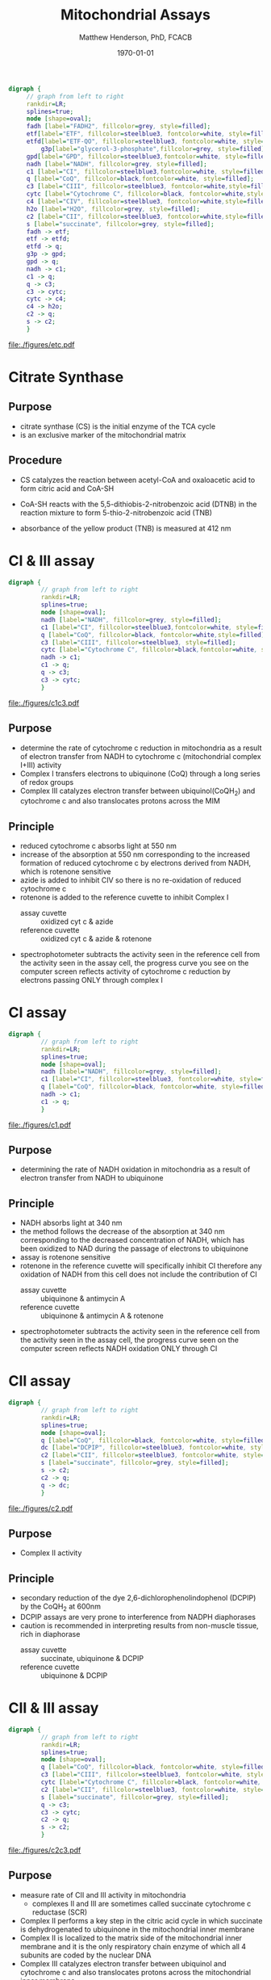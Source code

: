 #+TITLE: Mitochondrial Assays
#+AUTHOR: Matthew Henderson, PhD, FCACB
#+DATE: \today

#+BEGIN_SRC dot :file ./mito/figures/etc.pdf :cmdline -Kdot -Tpdf
  digraph {
	   // graph from left to right
	   rankdir=LR;
	   splines=true;
	   node [shape=oval];
	   fadh [label="FADH2", fillcolor=grey, style=filled];
	   etf[label="ETF", fillcolor=steelblue3, fontcolor=white, style=filled];
	   etfd[label="ETF-QO", fillcolor=steelblue3, fontcolor=white, style=filled];
           g3p[label="glycerol-3-phosphate",fillcolor=grey, style=filled];
	   gpd[label="GPD", fillcolor=steelblue3,fontcolor=white, style=filled];
	   nadh [label="NADH", fillcolor=grey, style=filled];
	   c1 [label="CI", fillcolor=steelblue3,fontcolor=white, style=filled];
	   q [label="CoQ", fillcolor=black,fontcolor=white, style=filled];    
	   c3 [label="CIII", fillcolor=steelblue3, fontcolor=white,style=filled];     
	   cytc [label="Cytochrome C", fillcolor=black, fontcolor=white,style=filled];     
	   c4 [label="CIV", fillcolor=steelblue3, fontcolor=white,style=filled];     
	   h2o [label="H2O", fillcolor=grey, style=filled];     
	   c2 [label="CII", fillcolor=steelblue3, fontcolor=white,style=filled];     
	   s [label="succinate", fillcolor=grey, style=filled];     
	   fadh -> etf; 
	   etf -> etfd;
	   etfd -> q;
	   g3p -> gpd;
	   gpd -> q;
	   nadh -> c1;
	   c1 -> q;
	   q -> c3;
	   c3 -> cytc; 	 
	   cytc -> c4;
	   c4 -> h2o;
	   c2 -> q;
	   s -> c2;
	   }    
#+END_SRC

#+CAPTION[]:Flow of Electrons in the ETC
#+NAME: fig:etc
#+ATTR_LaTeX: :width \textwidth
#+RESULTS:
[[file:./figures/etc.pdf]]

** COMMENT Inhibitors 
*** CI 
- the best-known inhibitor of complex I is rotenone commonly used as
  an organic pesticide
  - rotenone binds to the ubiquinone binding site of complex I
- piericidin A is a potent inhibitor and structural homologue to
  ubiquinone
- hydrophobic inhibitors like rotenone or piericidin likely disrupt
  electron transfer between FeS cluster N2 and ubiquinone
- bullatacin is the most potent known inhibitor of NADH dehydrogenase
  (ubiquinone)
- Complex I is also blocked by adenosine diphosphate
  ribose
  - a reversible competitive inhibitor of NADH oxidation

*** CII
 - there are two distinct classes of inhibitors of complex II:
   - those that bind in the succinate pocket and those that bind in the ubiquinone pocket
 - ubiquinone type inhibitors include carboxin and thenoyltrifluoroacetone
 - succinate-analogue inhibitors include the synthetic compound malonate as well as the TCA cycle intermediates, malate and oxaloacetate
   - oxaloacetate is one of the most potent inhibitors of Complex II
*** CIII 
  - there are three distinct groups of Complex III inhibitors:
    - antimycin A binds to the Q_i site and inhibits the transfer of electrons in Complex III from heme b_H to oxidized Q (Q_i site inhibitor)
    - myxothiazol and stigmatellin bind to distinct but overlapping pockets within the Q_o site
      - myxothiazol binds nearer to cytochrome bL (hence termed a "proximal" inhibitor)
      - stigmatellin binds farther from heme bL and nearer the Rieske Iron sulfur protein
      - both inhibit the transfer of electrons from reduced QH_2 to the Rieske Iron sulfur protein

*** CIV
 - cyanide, azide, and carbon monoxide all bind to cytochrome c
   oxidase 
 - nitric oxide and hydrogen sulfide, can also inhibit COX by
   binding to regulatory sites on the enzyme
*** CV
 - Oligomycin A inhibits ATP synthase by blocking its proton channel
   (F_0 subunit), which is necessary for oxidative phosphorylation of
   ADP to ATP (energy production)
 - The inhibition of ATP synthesis by oligomycin A will significantly
   reduce electron flow through the electron transport chain; however,
   electron flow is not stopped completely due to a process known as
   proton leak or mitochondrial uncoupling
   - This process is due to facilitated diffusion of protons into the
     mitochondrial matrix through an uncoupling protein such as
     thermogenin, or UCP1

 - Administering oligomycin to an individual can result in very high
   levels of lactate accumulating in the blood and urine

* Citrate Synthase
** Purpose
- citrate synthase (CS) is the initial enzyme of the TCA cycle
- is an exclusive marker of the mitochondrial matrix 
** Procedure
- CS catalyzes the reaction between acetyl-CoA and oxaloacetic acid to
  form citric acid and CoA-SH

\ce{acetyl-CoA + oxaloacetate ->[CS] Citrate + CoA-SH + H+ + H2O} 

- CoA-SH reacts with the 5,5-dithiobis-2-nitrobenzoic acid (DTNB) in
  the reaction mixture to form 5-thio-2-nitrobenzoic acid (TNB)

\ce{CoA-SH + DTNB -> TNB + CoA-S-S-TNB}

- absorbance of the yellow product (TNB) is measured at 412 nm
	
* CI & III assay
#+BEGIN_SRC dot :file ./mito/figures/c1c3.pdf :cmdline -Kdot -Tpdf
  digraph {
           // graph from left to right
           rankdir=LR;
           splines=true;
           node [shape=oval];
           nadh [label="NADH", fillcolor=grey, style=filled];
           c1 [label="CI", fillcolor=steelblue3,fontcolor=white, style=filled];
           q [label="CoQ", fillcolor=black, fontcolor=white,style=filled];    
           c3 [label="CIII", fillcolor=steelblue3, style=filled];     
           cytc [label="Cytochrome C", fillcolor=black,fontcolor=white, style=filled];     
           nadh -> c1;
           c1 -> q;
           q -> c3;
           c3 -> cytc; 	 
           }    
#+END_SRC

#+CAPTION[]:CI & III assay
#+NAME: fig:c1c3
#+ATTR_LaTeX: :width \textwidth
#+RESULTS:
[[file:./figures/c1c3.pdf]]

** Purpose
- determine the rate of cytochrome c reduction in mitochondria as a
  result of electron transfer from NADH to cytochrome c (mitochondrial
  complex I+III) activity
- Complex I transfers electrons to ubiquinone (CoQ) through a
  long series of redox groups
- Complex III catalyzes electron transfer between ubiquinol(CoQH_2)
  and cytochrome c and also translocates protons across the MIM

** Principle
- reduced cytochrome c absorbs light at 550 nm
- increase of the absorption at 550 nm corresponding to the increased
  formation of reduced cytochrome c by electrons derived from NADH,
  which is rotenone sensitive
- azide is added to inhibit CIV so there is no re-oxidation of reduced cytochrome c
- rotenone is added to the reference cuvette to inhibit Complex I
  - assay cuvette :: oxidized cyt c & azide
  - reference cuvette :: oxidized cyt c & azide & rotenone 

#+BEGIN_EXPORT LaTeX
{\small\ce{4Fe3+ cytochrome c + NADH + 2H2O ->[CI + CIII] 4Fe2+ cytochrome c + NAD+ + 4H + O2}}

\vspace{20}

\ce{oxidized cyt c -> reduced cyt c} 
#+END_EXPORT

- spectrophotometer subtracts the activity seen in the reference cell
  from the activity seen in the assay cell, the progress curve you see
  on the computer screen reflects activity of cytochrome c reduction
  by electrons passing ONLY through complex I

* CI assay
#+BEGIN_SRC dot :file ./mito/figures/c1.pdf :cmdline -Kdot -Tpdf
  digraph {
           // graph from left to right
           rankdir=LR;
           splines=true;
           node [shape=oval];
           nadh [label="NADH", fillcolor=grey, style=filled];
           c1 [label="CI", fillcolor=steelblue3, fontcolor=white, style=filled];
           q [label="CoQ", fillcolor=black, fontcolor=white, style=filled];    
           nadh -> c1;
           c1 -> q;
           }    
#+END_SRC

#+CAPTION[]:CI assay
#+NAME: fig:c1
#+ATTR_LaTeX: :width .7\textwidth
#+RESULTS:
[[file:./figures/c1.pdf]]

** Purpose
- determining the rate of NADH oxidation in mitochondria as a result
  of electron transfer from NADH to ubiquinone 
** Principle 
- NADH absorbs light at 340 nm
- the method follows the decrease of the absorption at 340 nm
  corresponding to the decreased concentration of NADH, which has been
  oxidized to NAD during the passage of electrons to ubiquinone
- assay is rotenone sensitive
- rotenone in the reference cuvette will specifically inhibit CI
  therefore any oxidation of NADH from this cell does not include the
  contribution of CI
  - assay cuvette :: ubiquinone &  antimycin A
  - reference cuvette :: ubiquinone &  antimycin A & rotenone 

#+BEGIN_EXPORT LaTeX
\ce{CoQ + NADH ->[CI] CoQH2 + NAD+} 


#+END_EXPORT

- spectrophotometer subtracts the activity seen in the reference cell
  from the activity seen in the assay cell, the progress curve seen on
  the computer screen reflects NADH oxidation ONLY through CI

* CII assay
#+BEGIN_SRC dot :file ./mito/figures/c2.pdf :cmdline -Kdot -Tpdf
  digraph {
           // graph from left to right
           rankdir=LR;
           splines=true;
           node [shape=oval];
           q [label="CoQ", fillcolor=black, fontcolor=white, style=filled];    
           dc [label="DCPIP", fillcolor=steelblue3, fontcolor=white, style=filled];     
           c2 [label="CII", fillcolor=steelblue3, fontcolor=white, style=filled];     
           s [label="succinate", fillcolor=grey, style=filled];     
           s -> c2;
           c2 -> q;
           q -> dc;
           }    
#+END_SRC

#+CAPTION[]:CII Assay
#+NAME: fig:c2
#+ATTR_LaTeX: :width .7\textwidth
#+RESULTS:
[[file:./figures/c2.pdf]]

** Purpose
- Complex II activity
** Principle
- secondary reduction of the dye 2,6-dichlorophenolindophenol (DCPIP)
  by the CoQH_2 at 600nm
- DCPIP assays are very prone to interference from NADPH
  diaphorases
- caution is recommended in interpreting results from non-muscle
  tissue, rich in diaphorase
  - assay cuvette :: succinate, ubiquinone & DCPIP 
  - reference cuvette :: ubiquinone & DCPIP

#+BEGIN_EXPORT LaTeX
\ce{CoQH2 + DCPIP$_{ox}$ -> CoQ + DCPIP$_{red}$} 
#+END_EXPORT



* CII & III assay
#+BEGIN_SRC dot :file ./mito/figures/c2c3.pdf :cmdline -Kdot -Tpdf
  digraph {
           // graph from left to right
           rankdir=LR;
           splines=true;
           node [shape=oval];
           q [label="CoQ", fillcolor=black, fontcolor=white, style=filled];    
           c3 [label="CIII", fillcolor=steelblue3, fontcolor=white, style=filled];     
           cytc [label="Cytochrome C", fillcolor=black, fontcolor=white, style=filled];     
           c2 [label="CII", fillcolor=steelblue3, fontcolor=white, style=filled];     
           s [label="succinate", fillcolor=grey, style=filled];     
           q -> c3;
           c3 -> cytc; 	 
           c2 -> q;
           s -> c2;
           }    
#+END_SRC

#+CAPTION[]:CII & CIII
#+NAME: fig:c2c3
#+ATTR_LaTeX: :width \textwidth
#+RESULTS:
[[file:./figures/c2c3.pdf]]

** Purpose
- measure rate of CII and III activity in mitochondria 
  - complexes II and III are sometimes called succinate cytochrome c reductase (SCR)
- Complex II performs a key step in the citric acid cycle in which
  succinate is dehydrogenated to ubiquinone in the mitochondrial inner
  membrane
- Complex II is localized to the matrix side of the mitochondrial
  inner membrane and it is the only respiratory chain enzyme of which
  all 4 subunits are coded by the nuclear DNA
- Complex III catalyzes electron transfer between ubiquinol and
  cytochrome c and also translocates protons across the mitochondrial
  inner membrane

** Principle
- reduced cytochrome c absorbs light at 550 nm
- the increase of the absorption at 550 nm corresponds to the
  increased formation of reduced cytochrome c by electrons derived
  from succinate
  - assay cuvette :: sample, oxidized cyt c, azide & succinate 
  - reference cuvette :: oxidized cyt c, azide & succinate

#+BEGIN_EXPORT LaTeX
{\footnotesize\ce{4Fe3+ cytochrome c + succinate + 2H2O ->[CII + CIII] 4Fe2+ cytochrome c + fumarate + 4H + O2}}

\vspace{20}

\ce{oxidized cyt c -> reduced cyt c} 
#+END_EXPORT

* CIV assay
#+BEGIN_SRC dot :file ./mito/figures/c4.pdf :cmdline -Kdot -Tpdf
  digraph {
           // graph from left to right
           rankdir=LR;
           splines=true;
           node [shape=oval];
           cytc [label="Cytochrome C", fillcolor=black, fontcolor=white, style=filled];     
           c4 [label="CIV", fillcolor=steelblue3, fontcolor=white, style=filled];     
           h2o [label="H2O", fillcolor=grey, style=filled];     
           c4 -> cytc;
           h2o -> c4;

           }    
#+END_SRC

#+CAPTION[]:CIV Assay
#+NAME: fig:c4
#+ATTR_LaTeX: :width .7\textwidth
#+RESULTS:
[[file:./figures/c4.pdf]]

** Purpose
- determine the rate of cytochrome C oxidation in mitochondria as a
  result of cytochrome C oxidase (mitochondrial complex IV, COX)
  activity
- COX is a multisubunit assembly in the inner mitochondrial membrane
  responsible for the terminal event in electron transport in which
  molecular oxygen is reduced
- various phenotypic forms of COX deficiency have been recognized, the
  major varieties involving the degeneration of the brain stem and
  basal ganglia (Leigh syndrome) and lactic acidemia with or without
  cardiomyopathy

** Principle
- reduced cytochrome c absorbs light at 550nm
- methods follows the decrease in absorbance of reduced cytochrome c
  at 550 nm
  - assay cuvette :: sample & reduced cyt c 
  - reference cuvette :: reduced cyt c

#+BEGIN_EXPORT LaTeX
{\small\ce{4Fe3+ cytochrome c + 2H2O->[CIV] 4Fe2+ cytochrome c 4H + O2}}
\ce{reduced cyt c -> oxidized cyt c}
#+END_EXPORT

* CV assay
** Purpose
- determine the activity of respiratory chain CV in isolated
  muscle and fibroblast mitochondria

** Principle
- ATP hydrolysis via the ATPase activity of CV generates ADP which is
  reconverted to ATP by the action of PK, thus maintaining a constant
  concentration of ATP and a low steady state concentration of ADP
- pyruvate production from PEP and ADP, catalysed by PK, is monitored
  as a rate of oxidation of NADH by coupling to LDH
- ATPase is oligomycyn sensitive
  - assay cuvette :: LDH, PK, PEP & rotenone
  - reference cuvette :: LDH, PK, PEP, rotenone & oligomycin
		     
\ce{ATP <->[CV] ADP}
\ce{PEP + ADP ->[PK] pyruvate}
\ce{pyruvate + NADH ->[LDH] lactate + NAD+}
